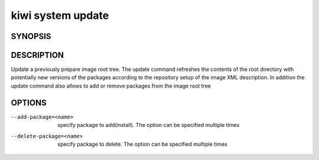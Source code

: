 kiwi system update
==================

SYNOPSIS
--------

.. program-output:: bash -c "kiwi-ng system update | awk 'BEGIN{ found=1} /global options:/{found=0} {if (found) print }'"

DESCRIPTION
-----------

Update a previously prepare image root tree. The update command
refreshes the contents of the root directory with potentially new
versions of the packages according to the repository setup of the
image XML description. In addition the update command also allows
to add or remove packages from the image root tree

OPTIONS
-------

--add-package=<name>

  specify package to add(install). The option can be specified
  multiple times

--delete-package=<name>

  specify package to delete. The option can be specified
  multiple times
